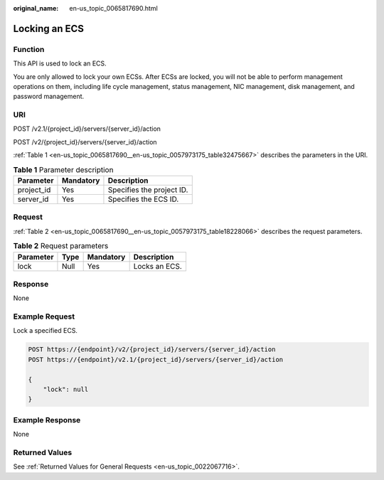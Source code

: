 :original_name: en-us_topic_0065817690.html

.. _en-us_topic_0065817690:

Locking an ECS
==============

Function
--------

This API is used to lock an ECS.

You are only allowed to lock your own ECSs. After ECSs are locked, you will not be able to perform management operations on them, including life cycle management, status management, NIC management, disk management, and password management.

URI
---

POST /v2.1/{project_id}/servers/{server_id}/action

POST /v2/{project_id}/servers/{server_id}/action

:ref:`Table 1 <en-us_topic_0065817690__en-us_topic_0057973175_table32475667>` describes the parameters in the URI.

.. _en-us_topic_0065817690__en-us_topic_0057973175_table32475667:

.. table:: **Table 1** Parameter description

   ========== ========= =========================
   Parameter  Mandatory Description
   ========== ========= =========================
   project_id Yes       Specifies the project ID.
   server_id  Yes       Specifies the ECS ID.
   ========== ========= =========================

Request
-------

:ref:`Table 2 <en-us_topic_0065817690__en-us_topic_0057973175_table18228066>` describes the request parameters.

.. _en-us_topic_0065817690__en-us_topic_0057973175_table18228066:

.. table:: **Table 2** Request parameters

   ========= ==== ========= =============
   Parameter Type Mandatory Description
   ========= ==== ========= =============
   lock      Null Yes       Locks an ECS.
   ========= ==== ========= =============

Response
--------

None

Example Request
---------------

Lock a specified ECS.

.. code-block:: text

   POST https://{endpoint}/v2/{project_id}/servers/{server_id}/action
   POST https://{endpoint}/v2.1/{project_id}/servers/{server_id}/action

   {
       "lock": null
   }

Example Response
----------------

None

Returned Values
---------------

See :ref:`Returned Values for General Requests <en-us_topic_0022067716>`.
